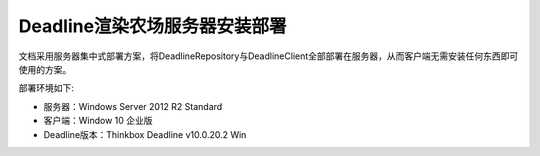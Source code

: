 ==============================
Deadline渲染农场服务器安装部署
==============================

文档采用服务器集中式部署方案，将DeadlineRepository与DeadlineClient全部部署在服务器，从而客户端无需安装任何东西即可使用的方案。

部署环境如下:

* 服务器：Windows Server 2012 R2 Standard
* 客户端：Window 10 企业版
* Deadline版本：Thinkbox Deadline v10.0.20.2 Win

